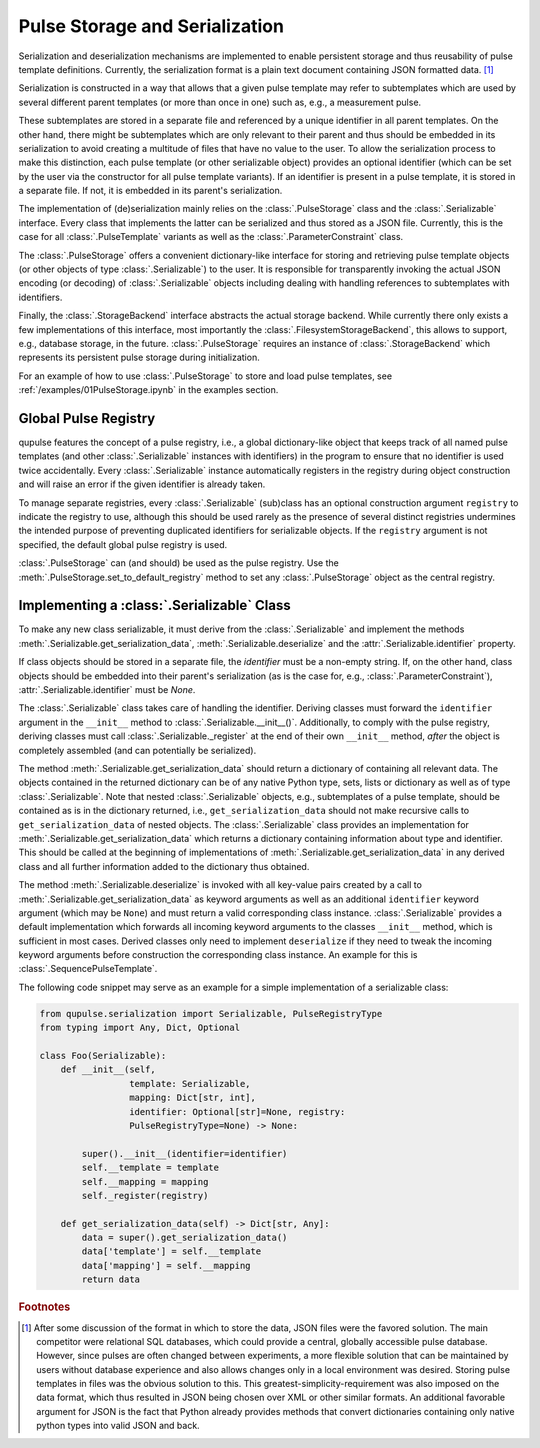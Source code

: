 .. _serialization:

Pulse Storage and Serialization
-------------------------------
Serialization and deserialization mechanisms are implemented to enable persistent storage and thus reusability of pulse template definitions. Currently, the serialization format is a plain text document containing JSON formatted data. [#format]_

Serialization is constructed in a way that allows that a given pulse template may refer to subtemplates which are used by several different parent templates (or more than once in one) such as, e.g., a measurement pulse.

These subtemplates are stored in a separate file and referenced by a unique identifier in all parent templates. On the other hand, there might be subtemplates which are only relevant to their parent and thus should be embedded in its serialization to avoid creating a multitude of files that have no value to the user. To allow the serialization process to make this distinction, each pulse template (or other serializable object) provides an optional identifier (which can be set by the user via the constructor for all pulse template variants). If an identifier is present in a pulse template, it is stored in a separate file. If not, it is embedded in its parent's serialization.

The implementation of (de)serialization mainly relies on the :class:`.PulseStorage` class and the :class:`.Serializable` interface. Every class that implements the latter can be serialized and thus stored as a JSON file. Currently, this is the case for all :class:`.PulseTemplate` variants as well as the :class:`.ParameterConstraint` class.

The :class:`.PulseStorage` offers a convenient dictionary-like interface for storing and retrieving pulse template objects (or other objects of type :class:`.Serializable`) to the user. It is responsible for transparently invoking the actual JSON encoding (or decoding) of :class:`.Serializable` objects including dealing with handling references to subtemplates with identifiers.

Finally, the :class:`.StorageBackend` interface abstracts the actual storage backend. While currently there only exists a few implementations of this interface, most importantly the :class:`.FilesystemStorageBackend`, this allows to support, e.g., database storage, in the future. :class:`.PulseStorage` requires an instance of :class:`.StorageBackend` which represents its persistent pulse storage during initialization.

For an example of how to use :class:`.PulseStorage` to store and load pulse templates, see :ref:`/examples/01PulseStorage.ipynb` in the examples section.

Global Pulse Registry
^^^^^^^^^^^^^^^^^^^^^^

qupulse features the concept of a pulse registry, i.e., a global dictionary-like object that keeps track of all named
pulse templates (and other :class:`.Serializable` instances with identifiers) in the program to ensure that no identifier
is used twice accidentally. Every :class:`.Serializable` instance automatically registers in the registry during object
construction and will raise an error if the given identifier is already taken.

To manage separate registries, every :class:`.Serializable` (sub)class has an optional construction argument ``registry``
to indicate the registry to use, although this should be used rarely as the presence of several distinct registries
undermines the intended purpose of preventing duplicated identifiers for serializable objects. If the ``registry``
argument is not specified, the default global pulse registry is used.

:class:`.PulseStorage` can (and should) be used as the pulse registry. Use the :meth:`.PulseStorage.set_to_default_registry`
method to set any :class:`.PulseStorage` object as the central registry.


Implementing a :class:`.Serializable` Class
^^^^^^^^^^^^^^^^^^^^^^^^^^^^^^^^^^^^^^^^^^^
To make any new class serializable, it must derive from the :class:`.Serializable` and implement the methods :meth:`.Serializable.get_serialization_data`, :meth:`.Serializable.deserialize` and the :attr:`.Serializable.identifier` property.

If class objects should be stored in a separate file, the `identifier` must be a non-empty string. If, on the other hand, class objects should be embedded into their parent's serialization (as is the case for, e.g., :class:`.ParameterConstraint`), :attr:`.Serializable.identifier` must be `None`.

The :class:`.Serializable` class takes care of handling the identifier. Deriving classes must forward the ``identifier``
argument in the ``__init__`` method to :class:`.Serializable.__init__()`. Additionally, to comply with the pulse registry,
deriving classes must call :class:`.Serializable._register` at the end of their own ``__init__`` method, *after* the
object is completely assembled (and can potentially be serialized).

The method :meth:`.Serializable.get_serialization_data` should return a dictionary of containing all relevant data. The objects contained
in the returned dictionary can be of any native Python type, sets, lists or dictionary as well as of type
:class:`.Serializable`. Note that nested :class:`.Serializable` objects, e.g., subtemplates of a pulse template,
should be contained as is in the dictionary returned, i.e., ``get_serialization_data`` should
not make recursive calls to ``get_serialization_data`` of nested objects.
The :class:`.Serializable` class provides an implementation for :meth:`.Serializable.get_serialization_data` which returns
a dictionary containing information about type and identifier. This should be called at the beginning of implementations
of :meth:`.Serializable.get_serialization_data` in any derived class and all further information added to the dictionary
thus obtained.

The method :meth:`.Serializable.deserialize` is invoked with all key-value pairs created by a call to  :meth:`.Serializable.get_serialization_data` as keyword arguments
as well as an additional ``identifier`` keyword argument (which may be ``None``) and must return a valid corresponding
class instance. :class:`.Serializable` provides a default implementation which forwards all incoming keyword
arguments to the classes ``__init__`` method, which is sufficient in most cases. Derived classes only need to implement
``deserialize`` if they need to tweak the incoming keyword arguments before construction the corresponding class instance.
An example for this is :class:`.SequencePulseTemplate`.

The following code snippet may serve as an example for a simple implementation of a serializable class:

.. code-block:: python

    from qupulse.serialization import Serializable, PulseRegistryType
    from typing import Any, Dict, Optional

    class Foo(Serializable):
        def __init__(self,
                     template: Serializable,
                     mapping: Dict[str, int],
                     identifier: Optional[str]=None, registry:
                     PulseRegistryType=None) -> None:

            super().__init__(identifier=identifier)
            self.__template = template
            self.__mapping = mapping
            self._register(registry)

        def get_serialization_data(self) -> Dict[str, Any]:
            data = super().get_serialization_data()
            data['template'] = self.__template
            data['mapping'] = self.__mapping
            return data

.. rubric:: Footnotes

.. [#format] After some discussion of the format in which to store the data, JSON files were the favored solution. The main competitor were relational SQL databases, which could provide a central, globally accessible pulse database. However, since pulses are often changed between experiments, a more flexible solution that can be maintained by users without database experience and also allows changes only in a local environment was desired. Storing pulse templates in files was the obvious solution to this. This greatest-simplicity-requirement was also imposed on the data format, which thus resulted in JSON being chosen over XML or other similar formats. An additional favorable argument for JSON is the fact that Python already provides methods that convert dictionaries containing only native python types into valid JSON and back.